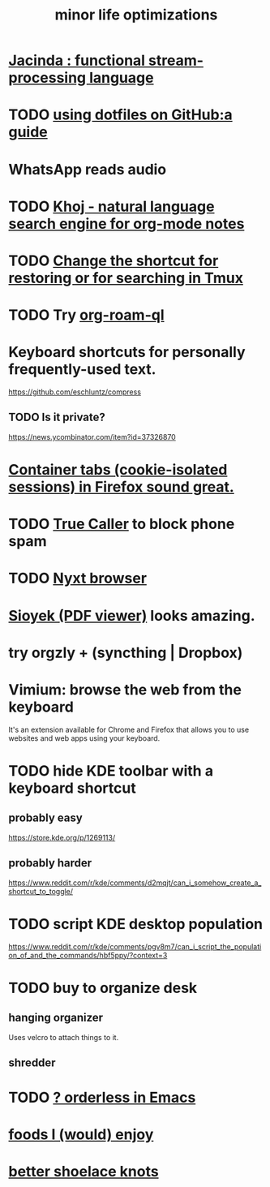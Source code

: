 :PROPERTIES:
:ID:       6efbca64-356c-4475-8c43-6ee1a6e54282
:ROAM_ALIASES: "efficiency \\ jbb"
:END:
#+title: minor life optimizations
* [[id:fced6241-6119-47e9-8b2e-8bc7a7cec730][Jacinda : functional stream-processing language]]
* TODO [[id:fd4f0e29-8a37-4391-968e-5963c978a1d9][using dotfiles on GitHub:a guide]]
* WhatsApp reads audio
* TODO [[id:2313fc06-ec79-4a0c-b40c-3367cb4fe19d][Khoj - natural language search engine for org-mode notes]]
* TODO [[id:7831b569-3bc5-443d-a57c-880400aaacad][Change the shortcut for restoring or for searching in Tmux]]
* TODO Try [[id:8e236d34-8dc8-480c-afa5-f1be01d19357][org-roam-ql]]
* Keyboard shortcuts for personally frequently-used text.
  https://github.com/eschluntz/compress
** TODO Is it private?
   https://news.ycombinator.com/item?id=37326870
* [[id:b2e2963b-7e70-4df6-a81d-8e16851b229e][Container tabs (cookie-isolated sessions) in Firefox sound great.]]
* TODO [[id:41d0f186-1f92-48f0-a135-180f8d2dd9af][True Caller]] to block phone spam
* TODO [[id:ef1227a0-6fc0-47ce-8808-d49093efd46f][Nyxt browser]]
* [[id:90466cf1-acba-4f48-86b1-8c197250231c][Sioyek (PDF viewer)]] looks amazing.
* try orgzly + (syncthing | Dropbox)
* Vimium: browse the web from the keyboard
  It's an extension available for Chrome and Firefox that allows you to use websites and web apps using your keyboard.
* TODO hide KDE toolbar with a keyboard shortcut
** probably easy
   https://store.kde.org/p/1269113/
** probably harder
   https://www.reddit.com/r/kde/comments/d2mqjt/can_i_somehow_create_a_shortcut_to_toggle/
* TODO script KDE desktop population
  https://www.reddit.com/r/kde/comments/pgv8m7/can_i_script_the_population_of_and_the_commands/hbf5ppy/?context=3
* TODO buy to organize desk
** hanging organizer
   Uses velcro to attach things to it.
** shredder
* TODO [[id:2ff6f8b0-1089-468f-bb3b-86646342fb73][? orderless in Emacs]]
* [[id:38df06cd-250f-464f-a2cd-5bc6d21f00df][foods I (would) enjoy]]
* [[id:bddfe129-523a-437f-b7d6-42e33a0bb069][better shoelace knots]]
